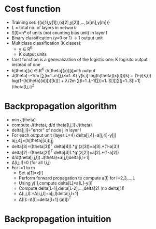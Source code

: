 * Cost function
  - Training set: {(x[1],y[1]),(x[2],y[2]),...,(x[m],y[m])}
  - L = total no. of layers in network
  - S[l]=nº of units (not counting bias unit) in layer l
  - Binary classification (y=0 or 1) -> 1 output unit
  - Multiclass classification (K clases):
    - y ∈ R^K
    - K output units
  - Cost function is a generalization of the logistic one: K logisitc
    output instead of one
  - h[theta](x) ∈ R^K  (h[theta](x))[i]=ith output
  - J(theta)=-1/m [∑(i=1..m)∑(k=1..K) y[k,i] log(h[theta](x[i]))[k] +
    (1-y[k,i]) log(1-(h[theta](x[i]))[k])] + λ/2m
    ∑(l=1..L-1)∑(i=1..S[l])∑(j=1..S[l+1] (theta[l,j,i)^2
* Backpropagation algorithm
  - min J(theta)
  - compute J(theta), d/d theta[i,j,l] J(theta)
  - delta[j,l]="error" of node j in layer l
  - For each output unit (layer L=4) delta[j,4]=a[j,4]-y[j] 
  - a[j,4]=(h[theta][x])[j]
  - delta[3]=((theta[3])^T delta[4]).*g'(z[3])=a[3].*(1-a[3])
  - delta[2]=((theta[2])^T delta[3]).*g'(z[2])=a[2].*(1-a[2])
  - d/d(theta[i,j,l]) J(theta)=a[j,l]delta[i,l+1]
  - Δ[i,j,l]=0 (for all l,i,j)
  - For i=1 to m
    - Set a[1]=x[i]
    - Perform forward propagation to compute a[l] for l=2,3,...,L
    - Using y[i],compute delta[L]=a[L]-y[i]
    - Compute delta[L-1],delta[L-2],...,delta[2] (no delta[1])
    - Δ[i,j,l]:=Δ[i,j,l]+a[j,l]delta[i,l+1]
    - Δ[l]:=Δ[l]+delta[l+1] (a[l])^T

* Backpropagation intuition
  
